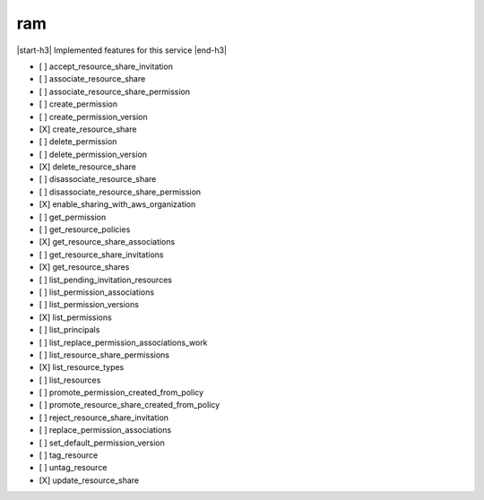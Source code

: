 .. _implementedservice_ram:

.. |start-h3| raw:: html

    <h3>

.. |end-h3| raw:: html

    </h3>

===
ram
===

|start-h3| Implemented features for this service |end-h3|

- [ ] accept_resource_share_invitation
- [ ] associate_resource_share
- [ ] associate_resource_share_permission
- [ ] create_permission
- [ ] create_permission_version
- [X] create_resource_share
- [ ] delete_permission
- [ ] delete_permission_version
- [X] delete_resource_share
- [ ] disassociate_resource_share
- [ ] disassociate_resource_share_permission
- [X] enable_sharing_with_aws_organization
- [ ] get_permission
- [ ] get_resource_policies
- [X] get_resource_share_associations
- [ ] get_resource_share_invitations
- [X] get_resource_shares
- [ ] list_pending_invitation_resources
- [ ] list_permission_associations
- [ ] list_permission_versions
- [X] list_permissions
- [ ] list_principals
- [ ] list_replace_permission_associations_work
- [ ] list_resource_share_permissions
- [X] list_resource_types
- [ ] list_resources
- [ ] promote_permission_created_from_policy
- [ ] promote_resource_share_created_from_policy
- [ ] reject_resource_share_invitation
- [ ] replace_permission_associations
- [ ] set_default_permission_version
- [ ] tag_resource
- [ ] untag_resource
- [X] update_resource_share

